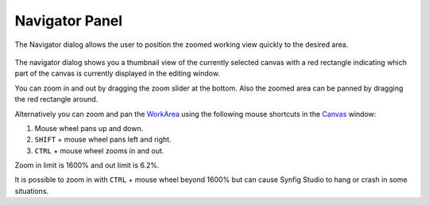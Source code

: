 .. _panel_navigator:

########################
    Navigator Panel
########################
.. figure:: panel_navigator_dat/Navigator_icon.png
   :alt: Navigator_icon.png
   :width: 64px


The Navigator dialog allows the user to position the zoomed working view
quickly to the desired area.

.. figure:: panel_navigator_dat/Navigator_Panel_0.63.06.png
   :alt: Navigator_Panel_0.63.06.png

  
The navigator dialog shows you a thumbnail view of the currently
selected canvas with a red rectangle indicating which part of the canvas
is currently displayed in the editing window.

You can zoom in and out by dragging the zoom slider at the bottom. Also
the zoomed area can be panned by dragging the red rectangle around.

Alternatively you can zoom and pan the `WorkArea <WorkArea>`__ using the
following mouse shortcuts in the `Canvas <Canvas>`__ window:

#. Mouse wheel pans up and down.
#. ``SHIFT`` + mouse wheel pans left and right.
#. ``CTRL`` + mouse wheel zooms in and out.

Zoom in limit is 1600% and out limit is 6.2%.

It is possible to zoom in with ``CTRL`` + mouse wheel beyond 1600% but
can cause Synfig Studio to hang or crash in some situations.





